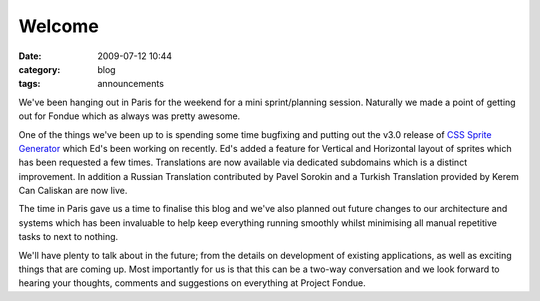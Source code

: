 Welcome
#######
:date: 2009-07-12 10:44
:category: blog
:tags: announcements

We've been hanging out in Paris for the weekend for a mini sprint/planning session. Naturally we made a point of getting out for Fondue which as always was pretty awesome.

One of the things we've been up to is spending some time bugfixing and putting out the v3.0 release of `CSS Sprite Generator`_ which Ed's been working on recently. Ed's added a feature for Vertical and Horizontal layout of sprites which has been requested a few times. Translations are now available via dedicated subdomains which is a distinct improvement. In addition a Russian Translation contributed by Pavel Sorokin and a Turkish Translation provided by Kerem Can Caliskan are now live.

The time in Paris gave us a time to finalise this blog and we've also planned out future changes to our architecture and systems which has been invaluable to help keep everything running smoothly whilst minimising all manual repetitive tasks to next to nothing.

We'll have plenty to talk about in the future; from the details on development of existing applications, as well as exciting things that are coming up. Most importantly for us is that this can be a two-way conversation and we look forward to hearing your thoughts, comments and suggestions on everything at Project Fondue.

.. _CSS Sprite Generator: http://spritegen.website-performance.org/ 
